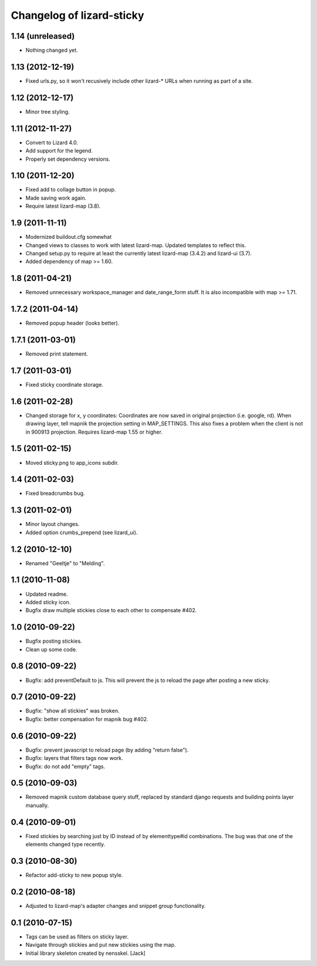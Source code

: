 Changelog of lizard-sticky
===================================================


1.14 (unreleased)
-----------------

- Nothing changed yet.


1.13 (2012-12-19)
-----------------

- Fixed urls.py, so it won't recusively include other lizard-* URLs when
  running as part of a site.


1.12 (2012-12-17)
-----------------

- Minor tree styling.


1.11 (2012-11-27)
-----------------

- Convert to Lizard 4.0.

- Add support for the legend.

- Properly set dependency versions.


1.10 (2011-12-20)
-----------------

- Fixed add to collage button in popup.

- Made saving work again.

- Require latest lizard-map (3.8).

1.9 (2011-11-11)
----------------

- Modernized buildout.cfg somewhat

- Changed views to classes to work with latest lizard-map. Updated
  templates to reflect this.

- Changed setup.py to require at least the currently latest 
  lizard-map (3.4.2) and lizard-ui (3.7).

- Added dependency of map >= 1.60.


1.8 (2011-04-21)
----------------

- Removed unnecessary workspace_manager and date_range_form stuff. It
  is also incompatible with map >= 1.71.


1.7.2 (2011-04-14)
------------------

- Removed popup header (looks better).


1.7.1 (2011-03-01)
------------------

- Removed print statement.


1.7 (2011-03-01)
----------------

- Fixed sticky coordinate storage.


1.6 (2011-02-28)
----------------

- Changed storage for x, y coordinates: Coordinates are
  now saved in original projection (i.e. google, rd). When drawing
  layer, tell mapnik the projection setting in MAP_SETTINGS. This also
  fixes a problem when the client is not in 900913
  projection. Requires lizard-map 1.55 or higher.


1.5 (2011-02-15)
----------------

- Moved sticky.png to app_icons subdir.


1.4 (2011-02-03)
----------------

- Fixed breadcrumbs bug.


1.3 (2011-02-01)
----------------

- Minor layout changes.

- Added option crumbs_prepend (see lizard_ui).


1.2 (2010-12-10)
----------------

- Renamed "Geeltje" to "Melding".


1.1 (2010-11-08)
----------------

- Updated readme.

- Added sticky icon.

- Bugfix draw multiple stickies close to each other to compensate #402.


1.0 (2010-09-22)
----------------

- Bugfix posting stickies.

- Clean up some code.


0.8 (2010-09-22)
----------------

- Bugfix: add preventDefault to js. This will prevent the js to reload
  the page after posting a new sticky.


0.7 (2010-09-22)
----------------

- Bugfix: "show all stickies" was broken.

- Bugfix: better compensation for mapnik bug #402.


0.6 (2010-09-22)
----------------

- Bugfix: prevent javascript to reload page (by adding "return
  false").

- Bugfix: layers that filters tags now work.

- Bugfix: do not add "empty" tags.


0.5 (2010-09-03)
----------------

- Removed mapnik custom database query stuff, replaced by standard
  django requests and building points layer manually.


0.4 (2010-09-01)
----------------

- Fixed stickies by searching just by ID instead of by elementtype#id
  combinations.  The bug was that one of the elements changed type recently.


0.3 (2010-08-30)
----------------

- Refactor add-sticky to new popup style.


0.2 (2010-08-18)
----------------

- Adjusted to lizard-map's adapter changes and snippet group functionality.


0.1 (2010-07-15)
----------------

- Tags can be used as filters on sticky layer.
- Navigate through stickies and put new stickies using the map.
- Initial library skeleton created by nensskel.  [Jack]
